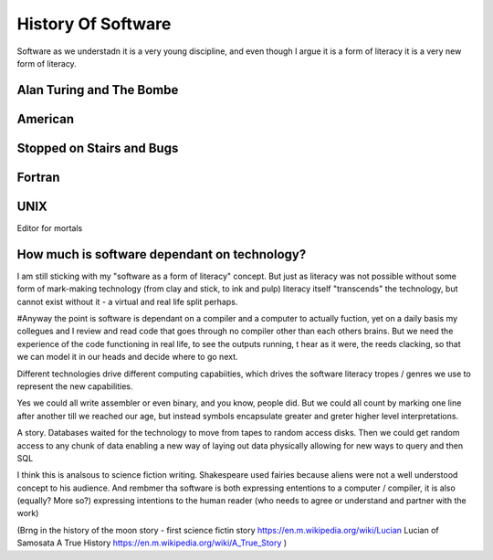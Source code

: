 History Of Software
===================

Software as we understadn it is a very young discipline, and even though I argue it is a form of literacy it is a very new form of literacy.

Alan Turing and The Bombe
-------------------------

American 
--------

Stopped on Stairs and Bugs
---------------------------

Fortran
-------


UNIX 
----
Editor for mortals



How much is software dependant on technology?
---------------------------------------------

I am still sticking with my "software as a form of literacy" concept.  But just as literacy was not possible without some form of mark-making technology (from clay and stick, to ink and pulp) literacy itself "transcends" the technology, but cannot exist without it - a virtual and real life split perhaps.

#Anyway the point is software is dependant on a compiler and a computer to actually fuction, yet on a daily basis my collegues and I review and read code that goes through no compiler other than each others brains.  But we need the experience of the code functioning in real life, to see the outputs running,
t hear as it were, the reeds clacking, so that we can model it in our heads and decide where to go next.

Different technologies drive different computing capabiities, which drives the software literacy tropes / genres we use to represent the new capabilities.

Yes we could all write assembler or even binary, and you know, people did. But we could all count by marking one line after another till we reached our age, but instead symbols encapsulate greater and greter higher level interpretations.

A story.
Databases waited for the technology to move from tapes to random access disks. Then we could get random access to any chunk of data enabling a new way of laying out data physically allowing for new ways to query and then SQL 
 

I think this is analsous to science fiction writing.
Shakespeare used fairies because aliens were not a well understood concept to his audience.  And rembmer tha software is both expressing ententions to a computer / compiler, it is also (equally? More so?) expressing intentions to the human reader (who needs to agree or understand and partner with the work)

(Brng in the history of the moon story - first science fictin story
https://en.m.wikipedia.org/wiki/Lucian
Lucian of Samosata 
A True History
https://en.m.wikipedia.org/wiki/A_True_Story
)
